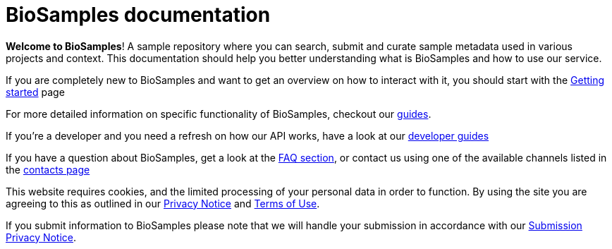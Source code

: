 = [.ebi-color]#BioSamples documentation#
:last-update-label!:

*Welcome to BioSamples*! A sample repository where you can search, submit and curate sample metadata used in various
projects and context. This documentation should help you better understanding what is BioSamples and how to use our service.

If you are completely new to BioSamples and want to get an overview on how to interact with it, you should start with
the link:getting-started.html[Getting started] page

For more detailed information on specific functionality of BioSamples, checkout our link:guides[guides].

If you're a developer and you need a refresh on how our API works, have a look at our link:api[developer guides]

If you have a question about BioSamples, get a look at the link:faq[FAQ section], or contact us using one of the available channels listed in the link:contacts[contacts page]
 
This website requires cookies, and the limited processing of your personal data in order to function. By using the site you are agreeing to this as outlined in our https://www.ebi.ac.uk/data-protection/privacy-notice/embl-ebi-public-website[Privacy Notice] and https://www.ebi.ac.uk/about/terms-of-use[Terms of Use].

If you submit information to BioSamples please note that we will handle your submission in accordance with our https://www.ebi.ac.uk/data-protection/privacy-notice/biosamples-submissions[Submission Privacy Notice].
 
 